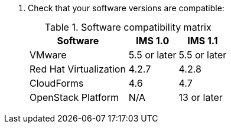 . Check that your software versions are compatible:
+
.Software compatibility matrix
[cols="2,1,1", options="header"]
|===
|Software |IMS 1.0 |IMS 1.1
|VMware |5.5 or later |5.5 or later
|Red Hat Virtualization |4.2.7 |4.2.8
|CloudForms |4.6 |4.7
|OpenStack Platform |N/A |13 or later
|===
